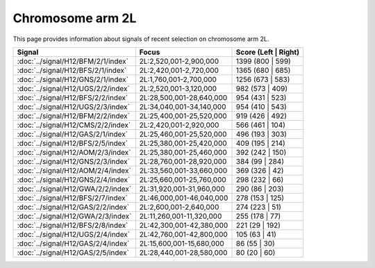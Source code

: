 Chromosome arm 2L
==============================================================

This page provides information about signals of recent selection on
chromosome arm 2L.



.. raw:: html
    :file: 2L.signals.html

.. cssclass:: table-hover
.. csv-table::
    :widths: auto
    :header: Signal,Focus,Score (Left | Right)

    :doc:`../signal/H12/BFM/2/1/index`, "2L:2,520,001-2,900,000", 1399 (800 | 599)
    :doc:`../signal/H12/BFS/2/1/index`, "2L:2,420,001-2,720,000", 1365 (680 | 685)
    :doc:`../signal/H12/GNS/2/1/index`, "2L:1,760,001-2,700,000", 1256 (673 | 583)
    :doc:`../signal/H12/UGS/2/2/index`, "2L:2,520,001-3,120,000", 982 (573 | 409)
    :doc:`../signal/H12/BFS/2/2/index`, "2L:28,500,001-28,640,000", 954 (431 | 523)
    :doc:`../signal/H12/UGS/2/3/index`, "2L:34,040,001-34,140,000", 954 (410 | 543)
    :doc:`../signal/H12/BFM/2/2/index`, "2L:25,400,001-25,520,000", 919 (426 | 492)
    :doc:`../signal/H12/CMS/2/2/index`, "2L:2,420,001-2,920,000", 566 (461 | 104)
    :doc:`../signal/H12/GAS/2/1/index`, "2L:25,460,001-25,520,000", 496 (193 | 303)
    :doc:`../signal/H12/BFS/2/5/index`, "2L:25,380,001-25,420,000", 409 (195 | 214)
    :doc:`../signal/H12/AOM/2/3/index`, "2L:25,380,001-25,460,000", 392 (242 | 150)
    :doc:`../signal/H12/GNS/2/3/index`, "2L:28,760,001-28,920,000", 384 (99 | 284)
    :doc:`../signal/H12/AOM/2/4/index`, "2L:33,560,001-33,660,000", 369 (326 | 42)
    :doc:`../signal/H12/GNS/2/4/index`, "2L:25,660,001-25,760,000", 298 (232 | 66)
    :doc:`../signal/H12/GWA/2/2/index`, "2L:31,920,001-31,960,000", 290 (86 | 203)
    :doc:`../signal/H12/BFS/2/7/index`, "2L:46,000,001-46,040,000", 278 (153 | 125)
    :doc:`../signal/H12/GAS/2/2/index`, "2L:2,600,001-2,640,000", 274 (223 | 51)
    :doc:`../signal/H12/GWA/2/3/index`, "2L:11,260,001-11,320,000", 255 (178 | 77)
    :doc:`../signal/H12/BFS/2/8/index`, "2L:42,300,001-42,380,000", 221 (29 | 192)
    :doc:`../signal/H12/UGS/2/4/index`, "2L:42,760,001-42,800,000", 105 (63 | 41)
    :doc:`../signal/H12/GAS/2/4/index`, "2L:15,600,001-15,680,000", 86 (55 | 30)
    :doc:`../signal/H12/GAS/2/5/index`, "2L:28,440,001-28,580,000", 80 (20 | 60)
    

